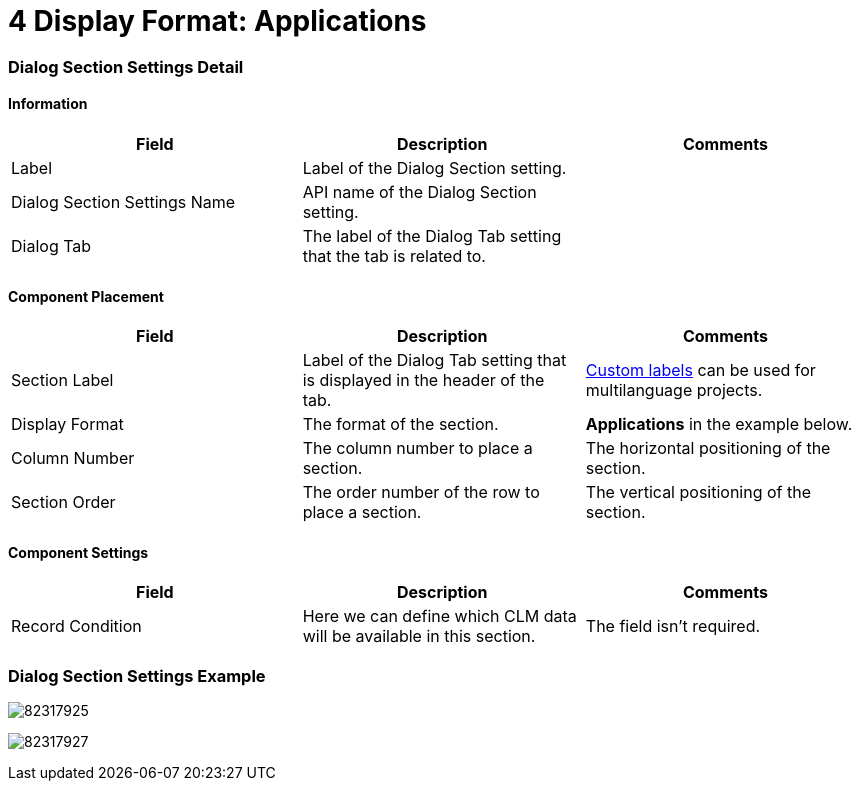= 4 Display Format: Applications

[[h2__496679911]]
=== Dialog Section Settings Detail

[[h3__2101430728]]
==== Information 

[width="100%",cols="34%,33%,33%",]
|===
|*Field* |*Description* |*Comments*

|Label |Label of the Dialog Section setting. |

|Dialog Section Settings Name |API name of the Dialog Section setting.
|

|Dialog Tab |The label of the Dialog Tab setting that the tab is related
to. |
|===

[[h3_1148987742]]
==== Component Placement 

[width="100%",cols="34%,33%,33%",]
|===
|*Field* |*Description* |*Comments*

|Section Label |Label of the Dialog Tab setting that is displayed in the
header of the tab. 
|https://help.salesforce.com/articleView?id=cl_about.htm&type=5[Custom
labels] can be used for multilanguage projects.  

|Display Format |The format of the section. |*Applications* in the
example below.

|Column Number |The column number to place a section.
|The horizontal positioning of the section.

|Section Order |The order number of the row to place a section.
|The vertical positioning of the section.
|===

[[h3__1324167382]]
==== Component Settings 

[width="100%",cols="34%,33%,33%",]
|===
|*Field* |*Description* |*Comments*

|Record Condition |Here we can define which CLM data will be available
in this section. |The field isn't required.
|===

[[h2__237815028]]
=== Dialog Section Settings Example

image:82317925.png[]



image:82317927.png[]
